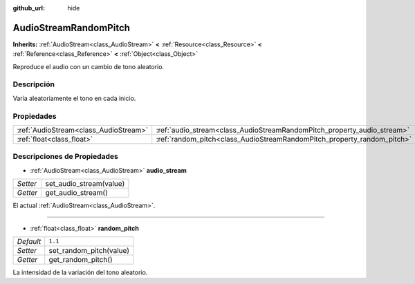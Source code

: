 :github_url: hide

.. Generated automatically by doc/tools/make_rst.py in Godot's source tree.
.. DO NOT EDIT THIS FILE, but the AudioStreamRandomPitch.xml source instead.
.. The source is found in doc/classes or modules/<name>/doc_classes.

.. _class_AudioStreamRandomPitch:

AudioStreamRandomPitch
======================

**Inherits:** :ref:`AudioStream<class_AudioStream>` **<** :ref:`Resource<class_Resource>` **<** :ref:`Reference<class_Reference>` **<** :ref:`Object<class_Object>`

Reproduce el audio con un cambio de tono aleatorio.

Descripción
----------------------

Varía aleatoriamente el tono en cada inicio.

Propiedades
----------------------

+---------------------------------------+-------------------------------------------------------------------------+---------+
| :ref:`AudioStream<class_AudioStream>` | :ref:`audio_stream<class_AudioStreamRandomPitch_property_audio_stream>` |         |
+---------------------------------------+-------------------------------------------------------------------------+---------+
| :ref:`float<class_float>`             | :ref:`random_pitch<class_AudioStreamRandomPitch_property_random_pitch>` | ``1.1`` |
+---------------------------------------+-------------------------------------------------------------------------+---------+

Descripciones de Propiedades
--------------------------------------------------------

.. _class_AudioStreamRandomPitch_property_audio_stream:

- :ref:`AudioStream<class_AudioStream>` **audio_stream**

+----------+-------------------------+
| *Setter* | set_audio_stream(value) |
+----------+-------------------------+
| *Getter* | get_audio_stream()      |
+----------+-------------------------+

El actual :ref:`AudioStream<class_AudioStream>`.

----

.. _class_AudioStreamRandomPitch_property_random_pitch:

- :ref:`float<class_float>` **random_pitch**

+-----------+-------------------------+
| *Default* | ``1.1``                 |
+-----------+-------------------------+
| *Setter*  | set_random_pitch(value) |
+-----------+-------------------------+
| *Getter*  | get_random_pitch()      |
+-----------+-------------------------+

La intensidad de la variación del tono aleatorio.

.. |virtual| replace:: :abbr:`virtual (This method should typically be overridden by the user to have any effect.)`
.. |const| replace:: :abbr:`const (This method has no side effects. It doesn't modify any of the instance's member variables.)`
.. |vararg| replace:: :abbr:`vararg (This method accepts any number of arguments after the ones described here.)`
